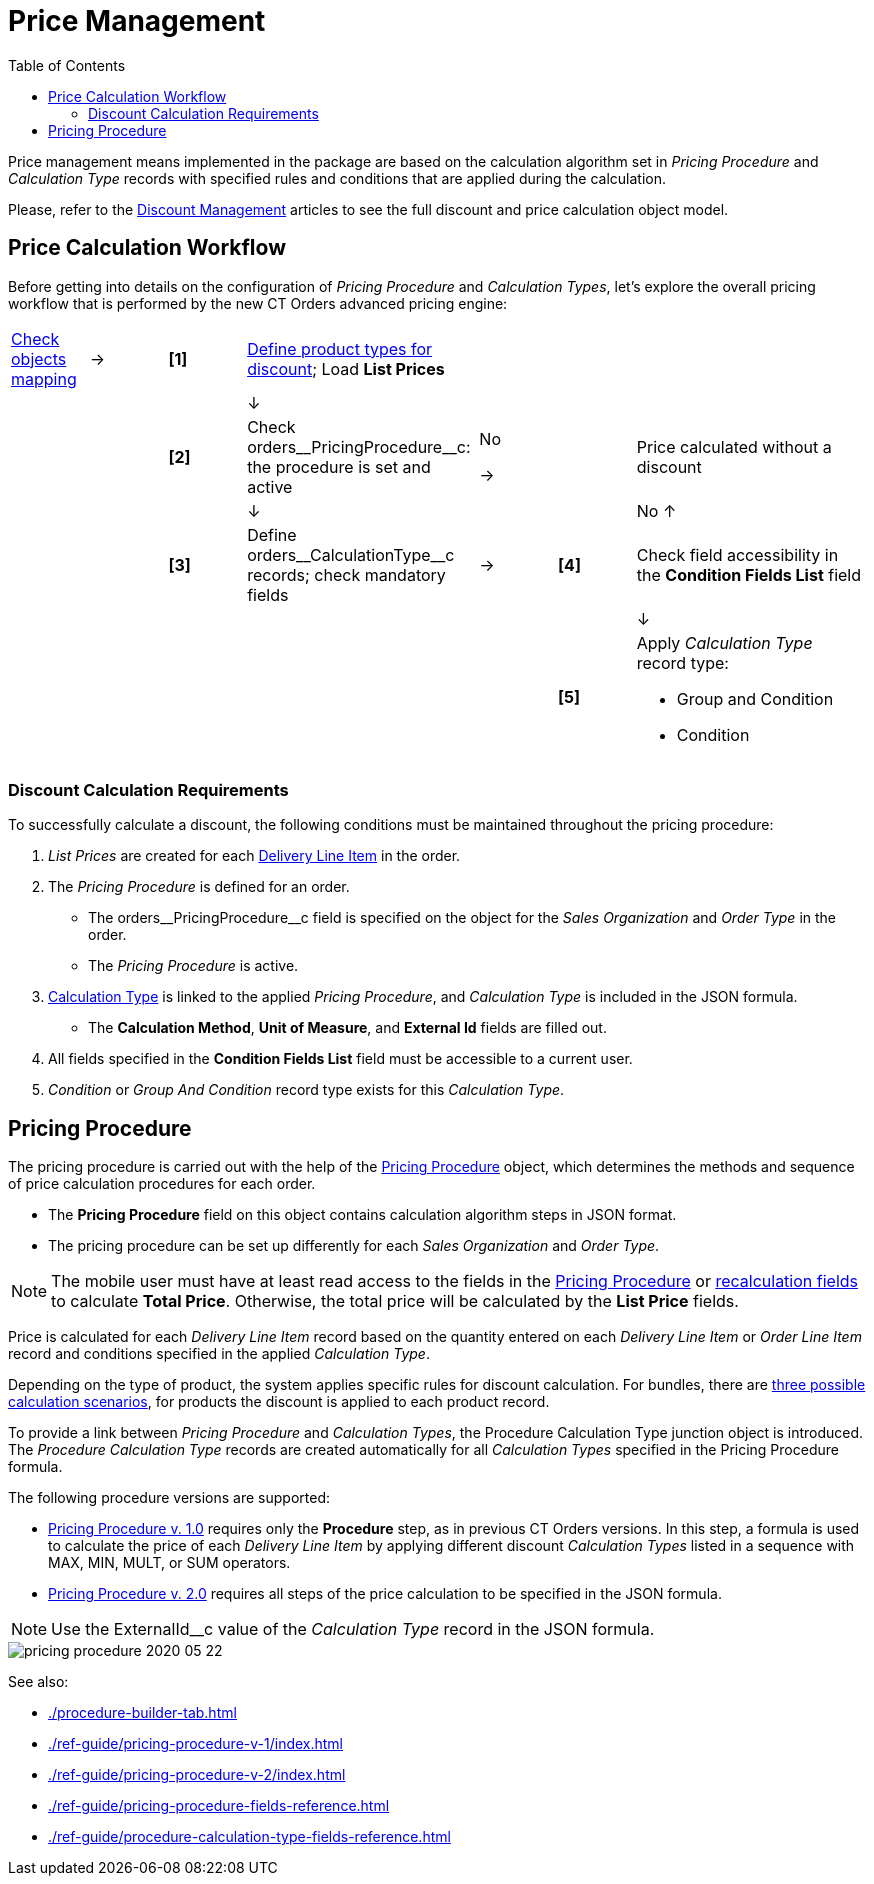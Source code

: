 = Price Management
:toc:

Price management means implemented in the package are based on the calculation algorithm set in _Pricing Procedure_ and _Calculation Type_ records with specified rules and conditions that are applied during the calculation.

Please, refer to the xref:admin-guide/managing-ct-orders/discount-management/index.adoc[Discount Management] articles to see the full discount and price calculation object model.

[[h2_841873119]]
== Price Calculation Workflow

Before getting into details on the configuration of _Pricing Procedure_ and _Calculation Types_, let's explore the overall pricing workflow that is performed by the new CT Orders advanced pricing engine:

[width="100%",cols="10%,10%,10%,30%,10%,10%,30%",frame="none",grid="none"]
|===
|xref:admin-guide/managing-ct-orders/sales-organization-management/settings-and-sales-organization-data-model/settings-fields-reference/index.adoc[Check objects mapping]
a|→
a|*[1]*
a| xref:admin-guide/managing-ct-orders/product-management/index.adoc[Define product types for discount];
Load *List Prices*
| | |
| | | a|↓
| | |
| | a|*[2]*
|Check [.apiobject]#orders\__PricingProcedure__c#: the procedure is set and
active a| [.red-text]#No#

→
| a|[.red-text]#Price calculated without a discount#
| | | a|↓
| | a|[.red-text]#No# ↑
| | a|
*[3]* |Define [.apiobject]#orders\__CalculationType__c# records;
check mandatory fields a|→
a|*[4]*
|Check field accessibility in the *Condition Fields List* field
| | | | | | a|↓
| | | | | a|*[5]*
a|Apply _Calculation Type_ record type:

* Group and Condition
* Condition

|===

[[h3_1755691536]]
=== Discount Calculation Requirements

To successfully calculate a discount, the following conditions must be maintained throughout the pricing procedure:

. _List Prices_ are created for each xref:admin-guide/managing-ct-orders/delivery-management/delivery-line-item-field-reference.adoc[Delivery Line Item] in the order.
. The _Pricing Procedure_ is defined for an order.
* The [.apiobject]#orders\__PricingProcedure__с# field is
specified on the object for the _Sales Organization_ and _Order Type_ in the order.
* The _Pricing Procedure_ is active.
.  xref:admin-guide/managing-ct-orders/discount-management/calculation-types.adoc[Calculation Type] is linked to the applied _Pricing Procedure_, and _Calculation Type_ is included in the JSON formula.
* The *Calculation Method*, *Unit of Measure*, and *External Id* fields are filled out.
. All fields specified in the *Condition Fields List* field must be accessible to a current user.
. _Condition_ or _Group And Condition_ record type exists for this _Calculation Type_.

[[h1_644400073]]
== Pricing Procedure

The pricing procedure is carried out with the help of the xref:./ref-guide/pricing-procedure-fields-reference.adoc[Pricing Procedure] object, which determines the methods and sequence of price calculation procedures for each order.

* The *Pricing Procedure* field on this object contains calculation algorithm steps in JSON format.
* The pricing procedure can be set up differently for each _Sales Organization_ and _Order Type_.

NOTE: The mobile user must have at least read access to the fields in the xref:./ref-guide/pricing-procedure-fields-reference.adoc[Pricing Procedure] or xref:admin-guide/managing-ct-orders/discount-management/index.adoc#h3_1225315997[recalculation fields] to calculate *Total Price*. Otherwise, the total price will be calculated by the *List Price* fields.

Price is calculated for each _Delivery Line Item_ record based on the quantity entered on each _Delivery Line Item_ or _Order Line Item_ record and conditions specified in the applied _Calculation Type_.

Depending on the type of product, the system applies specific rules for discount calculation. For bundles, there are xref:admin-guide/managing-ct-orders/product-management/index.adoc[three possible calculation scenarios], for products the discount is applied to each product record.

To provide a link between _Pricing Procedure_ and _Calculation Types_, the [.object]#Procedure Calculation Type# junction object is introduced. The _Procedure Calculation Type_ records are created automatically for all _Calculation Types_ specified in the Pricing Procedure formula.

The following procedure versions are supported:

* xref:./ref-guide/pricing-procedure-v-1/index.adoc[Pricing Procedure v. 1.0] requires only the *Procedure* step, as in previous CT Orders versions. In this step, a formula is used to calculate the price of each _Delivery Line Item_ by applying different discount _Calculation Types_ listed in a sequence with [.apiobject]#MAX#, [.apiobject]#MIN#, [.apiobject]#MULT#, or [.apiobject]#SUM# operators.
* xref:admin-guide/managing-ct-orders/price-management/ref-guide/pricing-procedure-v-2/pricing-procedure-v-2-steps/index.adoc[Pricing Procedure v. 2.0] requires all steps of the price calculation to be specified in the JSON formula.

NOTE: Use the [.apiobject]#ExternalId__с# value of the _Calculation Type_ record in the JSON formula.

image::pricing-procedure-2020-05-22.png[align="center"]

See also:

* xref:./procedure-builder-tab.adoc[]
* xref:./ref-guide/pricing-procedure-v-1/index.adoc[]
* xref:./ref-guide/pricing-procedure-v-2/index.adoc[]
* xref:./ref-guide/pricing-procedure-fields-reference.adoc[]
* xref:./ref-guide/procedure-calculation-type-fields-reference.adoc[]
